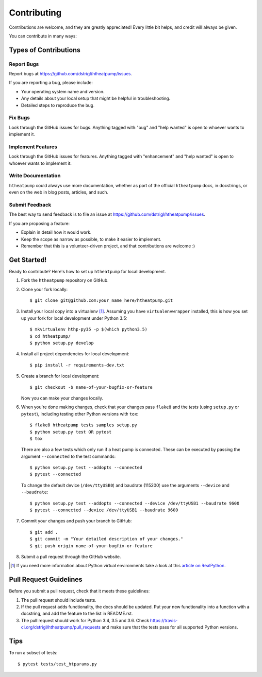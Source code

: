 .. highlight:: shell

Contributing
============

Contributions are welcome, and they are greatly appreciated! Every
little bit helps, and credit will always be given.

You can contribute in many ways:

Types of Contributions
----------------------

Report Bugs
~~~~~~~~~~~

Report bugs at https://github.com/dstrigl/htheatpump/issues.

If you are reporting a bug, please include:

* Your operating system name and version.
* Any details about your local setup that might be helpful in troubleshooting.
* Detailed steps to reproduce the bug.

Fix Bugs
~~~~~~~~

Look through the GitHub issues for bugs. Anything tagged with "bug"
and "help wanted" is open to whoever wants to implement it.

Implement Features
~~~~~~~~~~~~~~~~~~

Look through the GitHub issues for features. Anything tagged with "enhancement"
and "help wanted" is open to whoever wants to implement it.

Write Documentation
~~~~~~~~~~~~~~~~~~~

``htheatpump`` could always use more documentation, whether as part of the
official ``htheatpump`` docs, in docstrings, or even on the web in blog posts,
articles, and such.

Submit Feedback
~~~~~~~~~~~~~~~

The best way to send feedback is to file an issue at https://github.com/dstrigl/htheatpump/issues.

If you are proposing a feature:

* Explain in detail how it would work.
* Keep the scope as narrow as possible, to make it easier to implement.
* Remember that this is a volunteer-driven project, and that contributions
  are welcome :)

Get Started!
------------

Ready to contribute? Here's how to set up ``htheatpump`` for local development.

1. Fork the ``htheatpump`` repository on GitHub.
2. Clone your fork locally::

    $ git clone git@github.com:your_name_here/htheatpump.git

3. Install your local copy into a virtualenv [1]_. Assuming you have ``virtualenvwrapper`` installed, this is how you
   set up your fork for local development under Python 3.5::

    $ mkvirtualenv hthp-py35 -p $(which python3.5)
    $ cd htheatpump/
    $ python setup.py develop

4. Install all project dependencies for local development::

    $ pip install -r requirements-dev.txt

5. Create a branch for local development::

    $ git checkout -b name-of-your-bugfix-or-feature

   Now you can make your changes locally.

6. When you're done making changes, check that your changes pass ``flake8`` and the *tests* (using ``setup.py`` or
   ``pytest``), including testing other Python versions with ``tox``::

    $ flake8 htheatpump tests samples setup.py
    $ python setup.py test OR pytest
    $ tox

   There are also a few tests which only run if a heat pump is connected. These can be executed by passing the argument
   ``--connected`` to the test commands::

    $ python setup.py test --addopts --connected
    $ pytest --connected

   To change the default device (``/dev/ttyUSB0``) and baudrate (115200) use the arguments ``--device`` and
   ``--baudrate``::

    $ python setup.py test --addopts --connected --device /dev/ttyUSB1 --baudrate 9600
    $ pytest --connected --device /dev/ttyUSB1 --baudrate 9600

7. Commit your changes and push your branch to GitHub::

    $ git add .
    $ git commit -m "Your detailed description of your changes."
    $ git push origin name-of-your-bugfix-or-feature

8. Submit a pull request through the GitHub website.

.. [1] If you need more information about Python virtual environments take a look at this
       `article on RealPython <https://realpython.com/blog/python/python-virtual-environments-a-primer/>`_.

Pull Request Guidelines
-----------------------

Before you submit a pull request, check that it meets these guidelines:

1. The pull request should include tests.
2. If the pull request adds functionality, the docs should be updated. Put
   your new functionality into a function with a docstring, and add the
   feature to the list in README.rst.
3. The pull request should work for Python 3.4, 3.5 and 3.6. Check
   https://travis-ci.org/dstrigl/htheatpump/pull_requests
   and make sure that the tests pass for all supported Python versions.

Tips
----

To run a subset of tests::

$ pytest tests/test_htparams.py
